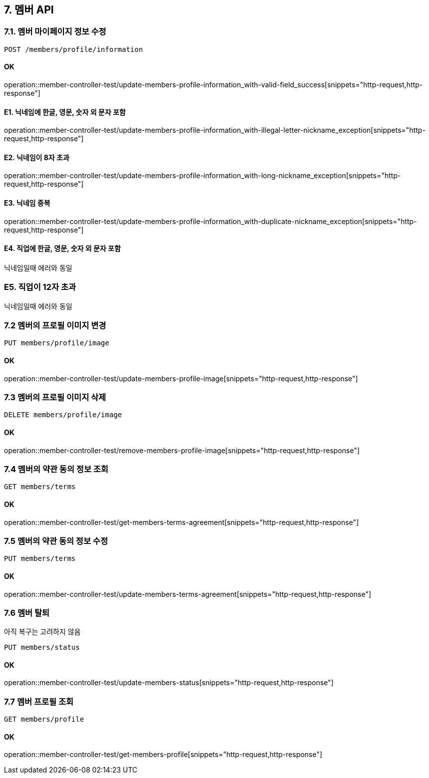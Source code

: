 
== 7. 멤버 API
### 7.1. 멤버 마이페이지 정보 수정

[source.html]
POST /members/profile/information

#### OK

operation::member-controller-test/update-members-profile-information_with-valid-field_success[snippets="http-request,http-response"]

#### E1. 닉네임에 한글, 영문, 숫자 외 문자 포함

operation::member-controller-test/update-members-profile-information_with-illegal-letter-nickname_exception[snippets="http-request,http-response"]

#### E2. 닉네임이 8자 초과

operation::member-controller-test/update-members-profile-information_with-long-nickname_exception[snippets="http-request,http-response"]

#### E3. 닉네임 중복

operation::member-controller-test/update-members-profile-information_with-duplicate-nickname_exception[snippets="http-request,http-response"]

#### E4. 직업에 한글, 영문, 숫자 외 문자 포함

닉네임일때 에러와 동일

### E5. 직업이 12자 초과

닉네임일때 에러와 동일

### 7.2 멤버의 프로필 이미지 변경

[source.html]
PUT members/profile/image

#### OK

operation::member-controller-test/update-members-profile-image[snippets="http-request,http-response"]

### 7.3 멤버의 프로필 이미지 삭제

[source.html]
DELETE members/profile/image

#### OK

operation::member-controller-test/remove-members-profile-image[snippets="http-request,http-response"]

### 7.4 멤버의 약관 동의 정보 조회

[source.html]
GET members/terms

#### OK

operation::member-controller-test/get-members-terms-agreement[snippets="http-request,http-response"]

### 7.5 멤버의 약관 동의 정보 수정

[source.html]
PUT members/terms

#### OK

operation::member-controller-test/update-members-terms-agreement[snippets="http-request,http-response"]

### 7.6 멤버 탈퇴

아직 복구는 고려하지 않음

[source.html]
PUT members/status

#### OK

operation::member-controller-test/update-members-status[snippets="http-request,http-response"]

### 7.7 멤버 프로필 조회

[source.html]
GET members/profile

#### OK

operation::member-controller-test/get-members-profile[snippets="http-request,http-response"]